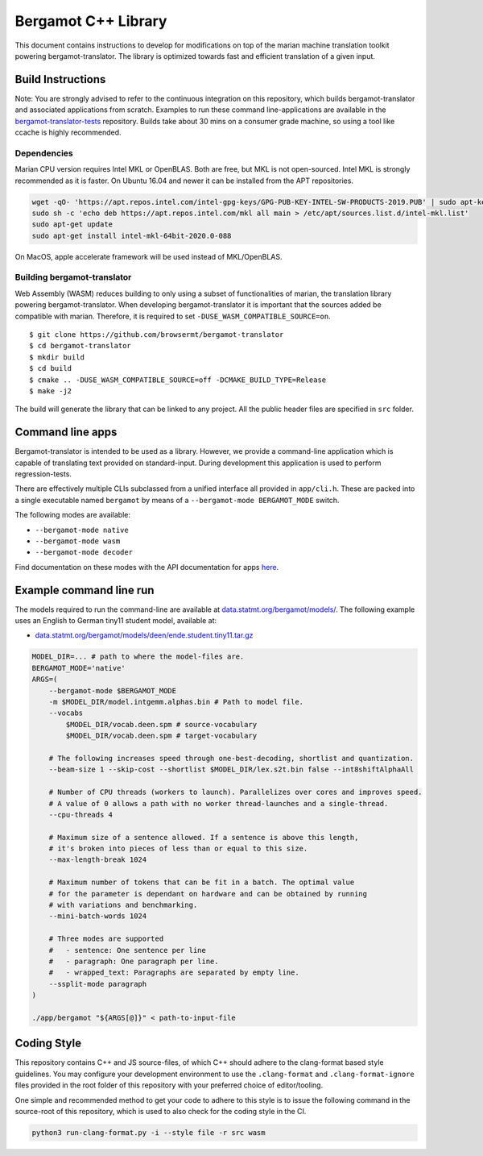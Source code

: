 Bergamot C++ Library
====================

This document contains instructions to develop for modifications on top
of the marian machine translation toolkit powering bergamot-translator.
The library is optimized towards fast and efficient translation of a
given input.

Build Instructions
------------------

Note: You are strongly advised to refer to the continuous integration on
this repository, which builds bergamot-translator and associated
applications from scratch. Examples to run these command
line-applications are available in the
`bergamot-translator-tests <https://github.com/browsermt/bergamot-translator-tests>`__
repository. Builds take about 30 mins on a consumer grade machine, so
using a tool like ccache is highly recommended.

Dependencies
~~~~~~~~~~~~

Marian CPU version requires Intel MKL or OpenBLAS. Both are free, but
MKL is not open-sourced. Intel MKL is strongly recommended as it is
faster. On Ubuntu 16.04 and newer it can be installed from the APT
repositories.

.. code:: bash

    wget -qO- 'https://apt.repos.intel.com/intel-gpg-keys/GPG-PUB-KEY-INTEL-SW-PRODUCTS-2019.PUB' | sudo apt-key add -
    sudo sh -c 'echo deb https://apt.repos.intel.com/mkl all main > /etc/apt/sources.list.d/intel-mkl.list'
    sudo apt-get update
    sudo apt-get install intel-mkl-64bit-2020.0-088

On MacOS, apple accelerate framework will be used instead of
MKL/OpenBLAS.

Building bergamot-translator
~~~~~~~~~~~~~~~~~~~~~~~~~~~~

Web Assembly (WASM) reduces building to only using a subset of
functionalities of marian, the translation library powering
bergamot-translator. When developing bergamot-translator it is important
that the sources added be compatible with marian. Therefore, it is
required to set ``-DUSE_WASM_COMPATIBLE_SOURCE=on``.

::

    $ git clone https://github.com/browsermt/bergamot-translator
    $ cd bergamot-translator
    $ mkdir build
    $ cd build
    $ cmake .. -DUSE_WASM_COMPATIBLE_SOURCE=off -DCMAKE_BUILD_TYPE=Release
    $ make -j2 

The build will generate the library that can be linked to any project.
All the public header files are specified in ``src`` folder.

Command line apps
-----------------

Bergamot-translator is intended to be used as a library. However, we
provide a command-line application which is capable of translating text
provided on standard-input. During development this application is used
to perform regression-tests.

There are effectively multiple CLIs subclassed from a unified interface
all provided in ``app/cli.h``. These are packed into a single executable
named ``bergamot`` by means of a ``--bergamot-mode BERGAMOT_MODE``
switch.

The following modes are available:

-  ``--bergamot-mode native``
-  ``--bergamot-mode wasm``
-  ``--bergamot-mode decoder``

Find documentation on these modes with the API documentation for apps
`here <./api/namespace_marian__bergamot__app.html#functions>`__.

Example command line run
------------------------

The models required to run the command-line are available at
`data.statmt.org/bergamot/models/ <http://data.statmt.org/bergamot/models/>`__.
The following example uses an English to German tiny11 student model,
available at:

-  `data.statmt.org/bergamot/models/deen/ende.student.tiny11.tar.gz <http://data.statmt.org/bergamot/models/deen/ende.student.tiny11.tar.gz>`__

.. code:: bash

    MODEL_DIR=... # path to where the model-files are.
    BERGAMOT_MODE='native'
    ARGS=(
        --bergamot-mode $BERGAMOT_MODE
        -m $MODEL_DIR/model.intgemm.alphas.bin # Path to model file.
        --vocabs 
            $MODEL_DIR/vocab.deen.spm # source-vocabulary
            $MODEL_DIR/vocab.deen.spm # target-vocabulary

        # The following increases speed through one-best-decoding, shortlist and quantization.
        --beam-size 1 --skip-cost --shortlist $MODEL_DIR/lex.s2t.bin false --int8shiftAlphaAll 

        # Number of CPU threads (workers to launch). Parallelizes over cores and improves speed.
        # A value of 0 allows a path with no worker thread-launches and a single-thread.
        --cpu-threads 4

        # Maximum size of a sentence allowed. If a sentence is above this length,
        # it's broken into pieces of less than or equal to this size.
        --max-length-break 1024  

        # Maximum number of tokens that can be fit in a batch. The optimal value 
        # for the parameter is dependant on hardware and can be obtained by running
        # with variations and benchmarking.
        --mini-batch-words 1024 

        # Three modes are supported
        #   - sentence: One sentence per line
        #   - paragraph: One paragraph per line.
        #   - wrapped_text: Paragraphs are separated by empty line.
        --ssplit-mode paragraph 
    )

    ./app/bergamot "${ARGS[@]}" < path-to-input-file

Coding Style
------------

This repository contains C++ and JS source-files, of which C++ should
adhere to the clang-format based style guidelines. You may configure
your development environment to use the ``.clang-format`` and
``.clang-format-ignore`` files provided in the root folder of this
repository with your preferred choice of editor/tooling.

One simple and recommended method to get your code to adhere to this
style is to issue the following command in the source-root of this
repository, which is used to also check for the coding style in the CI.

.. code:: bash

    python3 run-clang-format.py -i --style file -r src wasm
